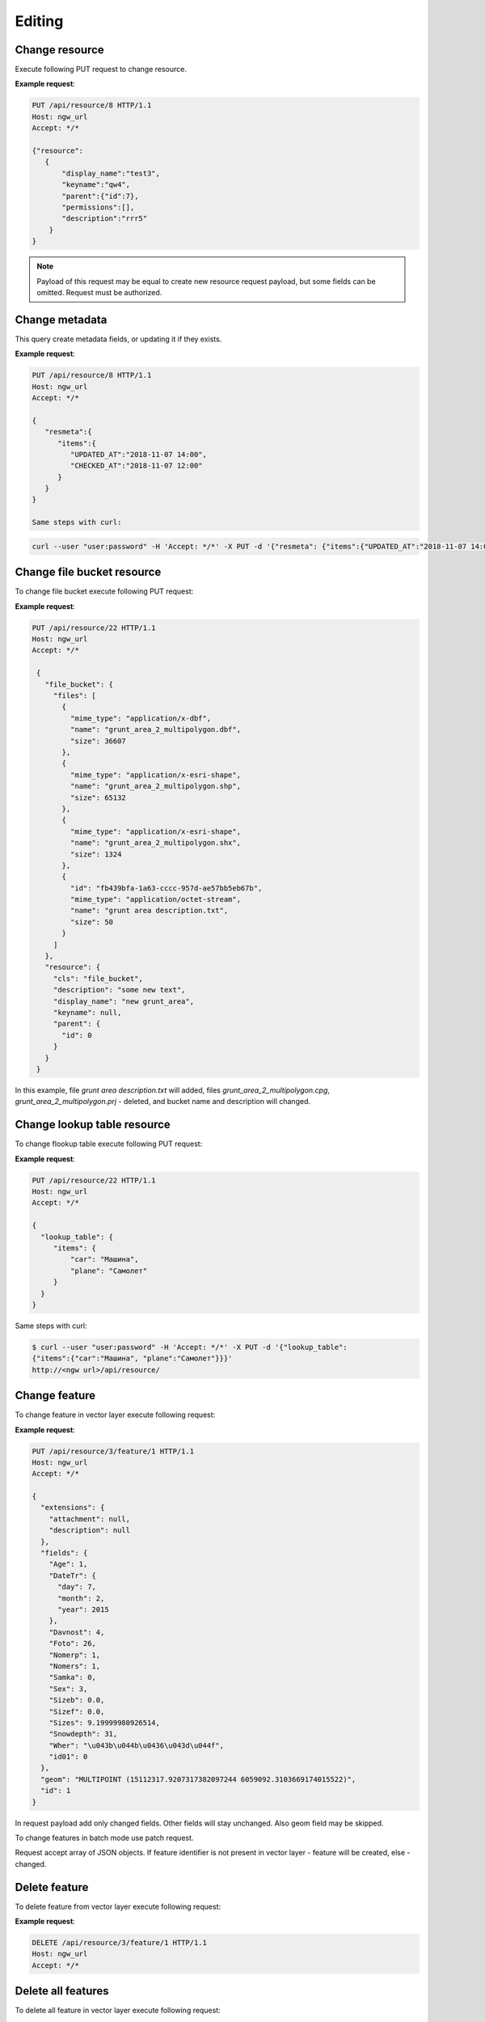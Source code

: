 .. sectionauthor:: Dmitry Baryshnikov <dmitry.baryshnikov@nextgis.ru>

Editing
==============

Change resource
-----------------

Execute following PUT request to change resource.

.. http:put:: /api/resource/(int:id)

   Change resource request
    
   :reqheader Accept: must be ``*/*``
   :reqheader Authorization: optional Basic auth string to authenticate    
   :param id: resource identifier
   :<json jsonobj resource: resource JSON object
   :<jsonobj string display_name: resource new name
   :<jsonobj string keyname: resource new key
   :<jsonobj int id: resource new parent identifier (resource will move to new parent)
   :<jsonobj string description: resource new description
   :<jsonobj jsonarr permissions: resource permissions array
   :statuscode 200: no error
   
**Example request**:

.. sourcecode:: http

   PUT /api/resource/8 HTTP/1.1
   Host: ngw_url
   Accept: */*
   
   {"resource":
      {
          "display_name":"test3",
          "keyname":"qw4",
          "parent":{"id":7},
          "permissions":[],
          "description":"rrr5"
       }
   }

.. note::
   Payload of this request may be equal to create new resource request payload, but some fields can be omitted. 
   Request must be authorized.
   
   
Change metadata
-----------------------------   

This query create metadata fields, or updating it if they exists.

**Example request**:

.. sourcecode:: http

   PUT /api/resource/8 HTTP/1.1
   Host: ngw_url
   Accept: */*
   
   {  
      "resmeta":{  
         "items":{  
            "UPDATED_AT":"2018-11-07 14:00",
            "CHECKED_AT":"2018-11-07 12:00"
         }
      }
   }
    
   Same steps with curl:

.. sourcecode:: bash
   
   curl --user "user:password" -H 'Accept: */*' -X PUT -d '{"resmeta": {"items":{"UPDATED_AT":"2018-11-07 14:00", "CHECKED_AT":"2018-11-07 12:00"}}}' http://<ngw url>/api/resource/(int:id)


Change file bucket resource
-----------------------------

To change file bucket execute following PUT request:

.. http:put:: /api/resource/(int:id)

   Change file bucket request.
    
   :reqheader Accept: must be ``*/*``
   :reqheader Authorization: optional Basic auth string to authenticate 
   :param id: resource identifier
   :<json jsonobj resource: resource JSON object
   :<jsonobj string cls: type (must be ``file_bucket``, for a list of supported types see :ref:`ngwdev_resource_classes`)
   :<jsonobj jsonobj parent:  parent resource json object
   :<jsonobj int id: parent resource identifier
   :<jsonobj string display_name: name
   :<jsonobj string keyname: key (optional)
   :<jsonobj string description: decription text, HTML supported (optional)
   :<json jsonobj file_bucket: file bucket JSON object
   :<jsonobj jsonarr files: array of files should present in bucket: present (which need to delete don't include in array), also new files (upload response JSON object, files == upload_meta)
   :statuscode 200: no error
      
**Example request**:

.. sourcecode:: http

   PUT /api/resource/22 HTTP/1.1
   Host: ngw_url
   Accept: */*

    {
      "file_bucket": {
        "files": [
          {
            "mime_type": "application/x-dbf", 
            "name": "grunt_area_2_multipolygon.dbf", 
            "size": 36607
          }, 
          {
            "mime_type": "application/x-esri-shape", 
            "name": "grunt_area_2_multipolygon.shp", 
            "size": 65132
          }, 
          {
            "mime_type": "application/x-esri-shape", 
            "name": "grunt_area_2_multipolygon.shx", 
            "size": 1324
          },
          {
            "id": "fb439bfa-1a63-cccc-957d-ae57bb5eb67b", 
            "mime_type": "application/octet-stream", 
            "name": "grunt area description.txt", 
            "size": 50
          }
        ]
      }, 
      "resource": {
        "cls": "file_bucket", 
        "description": "some new text", 
        "display_name": "new grunt_area", 
        "keyname": null, 
        "parent": {
          "id": 0
        }
      }
    }
    
In this example, file *grunt area description.txt* will added, files
*grunt_area_2_multipolygon.cpg*, *grunt_area_2_multipolygon.prj* - deleted, 
and bucket name and description will changed.

Change lookup table resource
-----------------------------

To change flookup table execute following PUT request:

.. http:put:: /api/resource/(int:id)

   Change lookup table request.
    
   :reqheader Accept: must be ``*/*``
   :reqheader Authorization: optional Basic auth string to authenticate 
   :param id: resource identifier
   :<json jsonobj resource: resource JSON object
   :<jsonobj string cls: type (must be ``lookup_table``, for a list of supported types see :ref:`ngwdev_resource_classes`)
   :<jsonobj int id: parent resource identifier
   :<jsonobj string display_name: name
   :<jsonobj string keyname: key (optional)
   :<jsonobj string description: decription text, HTML supported (optional)
   :<jsonobj jsonobj resmeta: metadata JSON object. Key - value JSON object struct.
   :<json jsonobj lookup_table: lookup table values JSON object. Key - value JSON object struct.
   :statuscode 200: no error
      
**Example request**:

.. sourcecode:: http

   PUT /api/resource/22 HTTP/1.1
   Host: ngw_url
   Accept: */*

   {
     "lookup_table": {
        "items": {
            "car": "Машина",
            "plane": "Самолет"
        }
     }
   }
   
Same steps with curl:

.. sourcecode:: bash
   
   $ curl --user "user:password" -H 'Accept: */*' -X PUT -d '{"lookup_table":
   {"items":{"car":"Машина", "plane":"Самолет"}}}' 
   http://<ngw url>/api/resource/

Change feature
----------------

To change feature in vector layer execute following request:

.. http:put:: /api/resource/(int:layer_id)/feature/(int:feature_id)

   Change feature request
   
   :param layer_id: layer resource identifier
   :param feature_id: feature identifier
   :reqheader Accept: must be ``*/*``
   :reqheader Authorization: optional Basic auth string to authenticate 
   :<json string geom: geometry in WKT format (geometry type ans spatial reference must be corespondent to layer geometry type and spatial reference)
   :<jsonarr fields: attributes array in form of JSON field name - value object 
   :<json int id: feture identifier
   :statuscode 200: no error
   
**Example request**:

.. sourcecode:: http

   PUT /api/resource/3/feature/1 HTTP/1.1
   Host: ngw_url
   Accept: */*
   
   {
     "extensions": {
       "attachment": null, 
       "description": null
     }, 
     "fields": {
       "Age": 1, 
       "DateTr": {
         "day": 7, 
         "month": 2, 
         "year": 2015
       }, 
       "Davnost": 4, 
       "Foto": 26, 
       "Nomerp": 1, 
       "Nomers": 1, 
       "Samka": 0, 
       "Sex": 3, 
       "Sizeb": 0.0, 
       "Sizef": 0.0, 
       "Sizes": 9.19999980926514, 
       "Snowdepth": 31, 
       "Wher": "\u043b\u044b\u0436\u043d\u044f", 
       "id01": 0
     }, 
     "geom": "MULTIPOINT (15112317.9207317382097244 6059092.3103669174015522)", 
     "id": 1
   }   
   
In request payload add only changed fields. Other fields will stay unchanged. Also geom field may be skipped.

To change features in batch mode use patch request.

.. http:patch:: /api/resource/(int:layer_id)/feature

   Change features request
   
   :param layer_id: layer resource identifier
   :reqheader Accept: must be ``*/*``
   :reqheader Authorization: optional Basic auth string to authenticate 
   :<jsonarr string geom: geometry in WKT format (geometry type ans spatial reference must be corespondent to layer geometry type and spatial reference)
   :<jsonarr jsonarr fields: attributes array in form of JSON field name - value object 
   :<jsonarr int id: feture identifier
   :statuscode 200: no error
   
Request accept array of JSON objects. If feature identifier is not present in vector layer - 
feature will be created, else - changed.

.. Метод принимает на вход список объектов, если у объекта передан id - то обновляется этот объект, а у которых не передан - те создаёт
   
Delete feature
---------------

To delete feature from vector layer execute following request:

.. http:delete:: /api/resource/(int:layer_id)/feature/(int:feature_id)

   Delete feature request
   
   :reqheader Accept: must be ``*/*``
   :reqheader Authorization: optional Basic auth string to authenticate
   :param layer_id: resource identifier
   :param feature_id: feature identifier
   :statuscode 200: no error
   
**Example request**:

.. sourcecode:: http

   DELETE /api/resource/3/feature/1 HTTP/1.1
   Host: ngw_url
   Accept: */*
   
   
Delete all features
---------------------

To delete all feature in vector layer execute following request:

.. http:delete:: /api/resource/(int:layer_id)/feature/

   Delete features request
   
   :reqheader Accept: must be ``*/*``
   :reqheader Authorization: optional Basic auth string to authenticate
   :param layer_id: resource identifier
   :statuscode 200: no error
   
**Example request**:

.. sourcecode:: http

   DELETE /api/resource/3/feature/ HTTP/1.1
   Host: ngw_url
   Accept: */*
